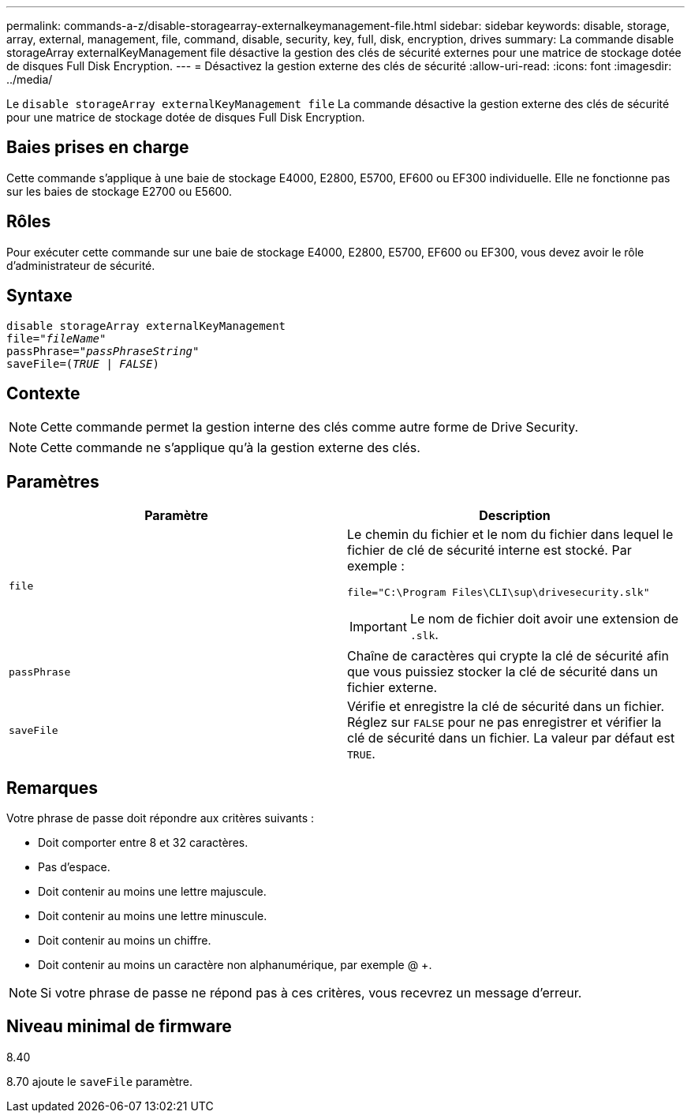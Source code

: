 ---
permalink: commands-a-z/disable-storagearray-externalkeymanagement-file.html 
sidebar: sidebar 
keywords: disable, storage, array, external, management, file, command, disable, security, key, full, disk, encryption, drives 
summary: La commande disable storageArray externalKeyManagement file désactive la gestion des clés de sécurité externes pour une matrice de stockage dotée de disques Full Disk Encryption. 
---
= Désactivez la gestion externe des clés de sécurité
:allow-uri-read: 
:icons: font
:imagesdir: ../media/


[role="lead"]
Le `disable storageArray externalKeyManagement file` La commande désactive la gestion externe des clés de sécurité pour une matrice de stockage dotée de disques Full Disk Encryption.



== Baies prises en charge

Cette commande s'applique à une baie de stockage E4000, E2800, E5700, EF600 ou EF300 individuelle. Elle ne fonctionne pas sur les baies de stockage E2700 ou E5600.



== Rôles

Pour exécuter cette commande sur une baie de stockage E4000, E2800, E5700, EF600 ou EF300, vous devez avoir le rôle d'administrateur de sécurité.



== Syntaxe

[source, cli, subs="+macros"]
----
disable storageArray externalKeyManagement
pass:quotes[file="_fileName_"]
pass:quotes[passPhrase="_passPhraseString_"]
pass:quotes[saveFile=(_TRUE_ | _FALSE_)]
----


== Contexte

[NOTE]
====
Cette commande permet la gestion interne des clés comme autre forme de Drive Security.

====
[NOTE]
====
Cette commande ne s'applique qu'à la gestion externe des clés.

====


== Paramètres

[cols="2*"]
|===
| Paramètre | Description 


 a| 
`file`
 a| 
Le chemin du fichier et le nom du fichier dans lequel le fichier de clé de sécurité interne est stocké. Par exemple :

[listing]
----
file="C:\Program Files\CLI\sup\drivesecurity.slk"
----
[IMPORTANT]
====
Le nom de fichier doit avoir une extension de `.slk`.

====


 a| 
`passPhrase`
 a| 
Chaîne de caractères qui crypte la clé de sécurité afin que vous puissiez stocker la clé de sécurité dans un fichier externe.



 a| 
`saveFile`
 a| 
Vérifie et enregistre la clé de sécurité dans un fichier. Réglez sur `FALSE` pour ne pas enregistrer et vérifier la clé de sécurité dans un fichier. La valeur par défaut est `TRUE`.

|===


== Remarques

Votre phrase de passe doit répondre aux critères suivants :

* Doit comporter entre 8 et 32 caractères.
* Pas d'espace.
* Doit contenir au moins une lettre majuscule.
* Doit contenir au moins une lettre minuscule.
* Doit contenir au moins un chiffre.
* Doit contenir au moins un caractère non alphanumérique, par exemple @ +.


[NOTE]
====
Si votre phrase de passe ne répond pas à ces critères, vous recevrez un message d'erreur.

====


== Niveau minimal de firmware

8.40

8.70 ajoute le `saveFile` paramètre.
